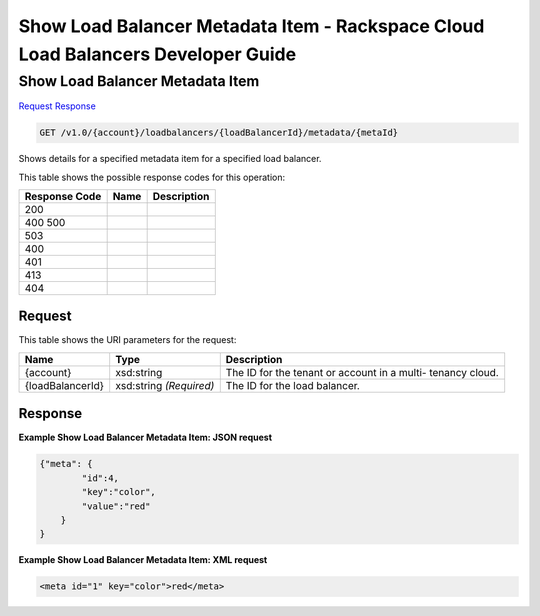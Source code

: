 =============================================================================
Show Load Balancer Metadata Item -  Rackspace Cloud Load Balancers Developer Guide
=============================================================================

Show Load Balancer Metadata Item
~~~~~~~~~~~~~~~~~~~~~~~~~

`Request <GET_show_load_balancer_metadata_item_v1.0_account_loadbalancers_loadbalancerid_metadata_metaid_.rst#request>`__
`Response <GET_show_load_balancer_metadata_item_v1.0_account_loadbalancers_loadbalancerid_metadata_metaid_.rst#response>`__

.. code-block:: javascript

    GET /v1.0/{account}/loadbalancers/{loadBalancerId}/metadata/{metaId}

Shows details for a specified metadata item for a specified load balancer.



This table shows the possible response codes for this operation:


+--------------------------+-------------------------+-------------------------+
|Response Code             |Name                     |Description              |
+==========================+=========================+=========================+
|200                       |                         |                         |
+--------------------------+-------------------------+-------------------------+
|400 500                   |                         |                         |
+--------------------------+-------------------------+-------------------------+
|503                       |                         |                         |
+--------------------------+-------------------------+-------------------------+
|400                       |                         |                         |
+--------------------------+-------------------------+-------------------------+
|401                       |                         |                         |
+--------------------------+-------------------------+-------------------------+
|413                       |                         |                         |
+--------------------------+-------------------------+-------------------------+
|404                       |                         |                         |
+--------------------------+-------------------------+-------------------------+


Request
^^^^^^^^^^^^^^^^^

This table shows the URI parameters for the request:

+--------------------------+-------------------------+-------------------------+
|Name                      |Type                     |Description              |
+==========================+=========================+=========================+
|{account}                 |xsd:string               |The ID for the tenant or |
|                          |                         |account in a multi-      |
|                          |                         |tenancy cloud.           |
+--------------------------+-------------------------+-------------------------+
|{loadBalancerId}          |xsd:string *(Required)*  |The ID for the load      |
|                          |                         |balancer.                |
+--------------------------+-------------------------+-------------------------+








Response
^^^^^^^^^^^^^^^^^^





**Example Show Load Balancer Metadata Item: JSON request**


.. code::

    {"meta": {
            "id":4,
            "key":"color",
            "value":"red"
        }
    }


**Example Show Load Balancer Metadata Item: XML request**


.. code::

    <meta id="1" key="color">red</meta>

